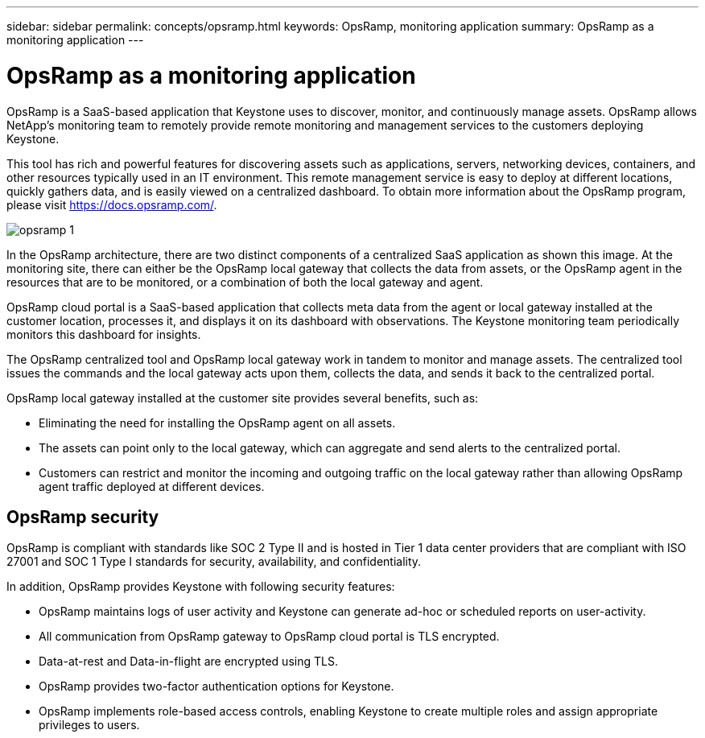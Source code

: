 ---
sidebar: sidebar
permalink: concepts/opsramp.html
keywords: OpsRamp, monitoring application
summary: OpsRamp as a monitoring application
---

= OpsRamp as a monitoring application
:hardbreaks:
:nofooter:
:icons: font
:linkattrs:
:imagesdir: ../media/

[.lead]
OpsRamp is a SaaS-based application that Keystone uses to discover, monitor, and continuously manage assets. OpsRamp allows NetApp's monitoring team to remotely provide remote monitoring and management services to the customers deploying Keystone. 

This tool has rich and powerful features for discovering assets such as applications, servers, networking devices, containers, and other resources typically used in an IT environment. This remote management service is easy to deploy at different locations, quickly gathers data, and is easily viewed on a centralized dashboard. To obtain more information about the OpsRamp program, please visit https://docs.opsramp.com/.

image:opsramp-1.png[]

In the OpsRamp architecture, there are two distinct components of a centralized SaaS application as shown this image. At the monitoring site, there can either be the OpsRamp local gateway that collects the data from assets, or the OpsRamp agent in the resources that are to be monitored, or a combination of both the local gateway and agent. 

OpsRamp cloud portal is a SaaS-based application that collects meta data from the agent or local gateway installed at the customer location, processes it, and displays it on its dashboard with observations. The Keystone monitoring team periodically monitors this dashboard for insights.

The OpsRamp centralized tool and OpsRamp local gateway work in tandem to monitor and manage assets. The centralized tool issues the commands and the local gateway acts upon them, collects the data, and sends it back to the centralized portal.

OpsRamp local gateway installed at the customer site provides several benefits, such as:

*	Eliminating the need for installing the OpsRamp agent on all assets.
*	The assets can point only to the local gateway, which can aggregate and send alerts to the centralized portal.
*	Customers can restrict and monitor the incoming and outgoing traffic on the local gateway rather than allowing OpsRamp agent traffic deployed at different devices.

== OpsRamp security

OpsRamp is compliant with standards like SOC 2 Type II and is hosted in Tier 1 data center providers that are compliant with ISO 27001 and SOC 1 Type I standards for security, availability, and confidentiality.

In addition, OpsRamp provides Keystone with following security features:

*	OpsRamp maintains logs of user activity and Keystone can generate ad-hoc or scheduled reports on user-activity.
*	All communication from OpsRamp gateway to OpsRamp cloud portal is TLS encrypted.
*	Data-at-rest and Data-in-flight are encrypted using TLS.
*	OpsRamp provides two-factor authentication options for Keystone.
*	OpsRamp implements role-based access controls, enabling Keystone to create multiple roles and assign appropriate privileges to users.



